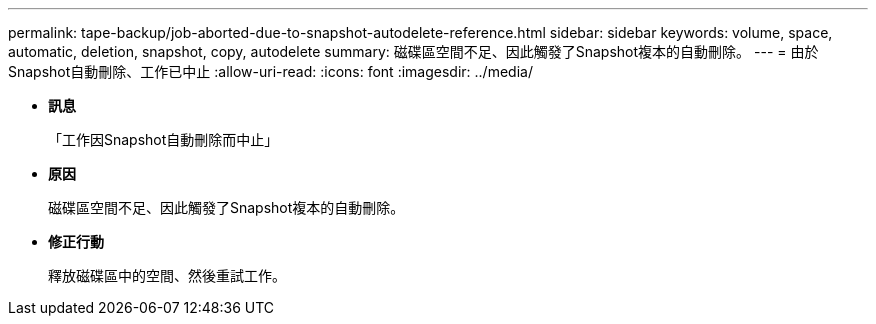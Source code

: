 ---
permalink: tape-backup/job-aborted-due-to-snapshot-autodelete-reference.html 
sidebar: sidebar 
keywords: volume, space, automatic, deletion, snapshot, copy, autodelete 
summary: 磁碟區空間不足、因此觸發了Snapshot複本的自動刪除。 
---
= 由於Snapshot自動刪除、工作已中止
:allow-uri-read: 
:icons: font
:imagesdir: ../media/


* *訊息*
+
「工作因Snapshot自動刪除而中止」

* *原因*
+
磁碟區空間不足、因此觸發了Snapshot複本的自動刪除。

* *修正行動*
+
釋放磁碟區中的空間、然後重試工作。


